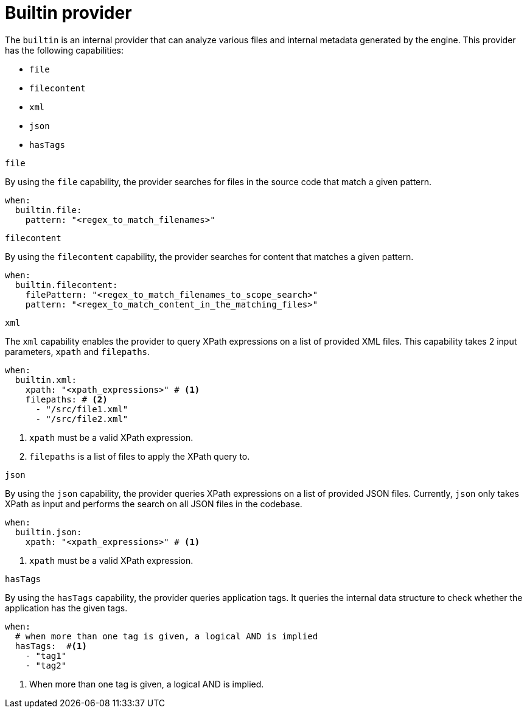 // Module included in the following assemblies:
//
// * docs/rules-development-guide/master.adoc

:_mod-docs-content-type: REFERENCE
[id="yaml-builin-provider_{context}"]
= Builtin provider

The `builtin` is an internal provider that can analyze various files and internal metadata generated by the engine. This provider has the following capabilities:

* `file`
* `filecontent`
* `xml`
* `json`
* `hasTags`

.`file`

By using the `file` capability, the provider searches for files in the source code that match a given pattern.

[source,yaml]
----
when:
  builtin.file:
    pattern: "<regex_to_match_filenames>"
----

.`filecontent`

By using the `filecontent` capability, the provider searches for content that matches a given pattern.

[source,yaml]
----
when:
  builtin.filecontent:
    filePattern: "<regex_to_match_filenames_to_scope_search>"
    pattern: "<regex_to_match_content_in_the_matching_files>"
----

.`xml`

The `xml` capability enables the provider to query XPath expressions on a list of provided XML files. This capability takes 2 input parameters, `xpath` and `filepaths`.

[source,yaml]
----
when:
  builtin.xml:
    xpath: "<xpath_expressions>" # <1>
    filepaths: # <2>
      - "/src/file1.xml"
      - "/src/file2.xml"
----
<1> `xpath` must be a valid XPath expression.
<2> `filepaths` is a list of files to apply the XPath query to.

.`json`

By using the `json` capability, the provider queries XPath expressions on a list of provided JSON files. Currently, `json` only takes XPath as input and performs the search on all JSON files in the codebase.

[source,yaml]
----
when:
  builtin.json:
    xpath: "<xpath_expressions>" # <1>
----
<1> `xpath` must be a valid XPath expression.

.`hasTags`

By using the `hasTags` capability, the provider queries application tags. It queries the internal data structure to check whether the application has the given tags.

[source,yaml]
----
when:
  # when more than one tag is given, a logical AND is implied
  hasTags:  #<1>
    - "tag1"
    - "tag2"
----
<1> When more than one tag is given, a logical AND is implied.
